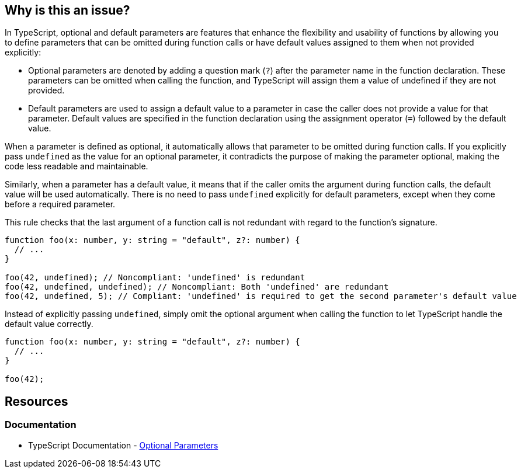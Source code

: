 == Why is this an issue?

In TypeScript, optional and default parameters are features that enhance the flexibility and usability of functions by allowing you to define parameters that can be omitted during function calls or have default values assigned to them when not provided explicitly:

* Optional parameters are denoted by adding a question mark (``++?++``) after the parameter name in the function declaration. These parameters can be omitted when calling the function, and TypeScript will assign them a value of undefined if they are not provided.
* Default parameters are used to assign a default value to a parameter in case the caller does not provide a value for that parameter. Default values are specified in the function declaration using the assignment operator (``++=++``) followed by the default value.

When a parameter is defined as optional, it automatically allows that parameter to be omitted during function calls. If you explicitly pass ``++undefined++`` as the value for an optional parameter, it contradicts the purpose of making the parameter optional, making the code less readable and maintainable.

Similarly, when a parameter has a default value, it means that if the caller omits the argument during function calls, the default value will be used automatically. There is no need to pass ``++undefined++`` explicitly for default parameters, except when they come before a required parameter.

This rule checks that the last argument of a function call is not redundant with regard to the function's signature.

[source,javascript,diff-id=1,diff-type=noncompliant]
----
function foo(x: number, y: string = "default", z?: number) {
  // ...
}

foo(42, undefined); // Noncompliant: 'undefined' is redundant
foo(42, undefined, undefined); // Noncompliant: Both 'undefined' are redundant
foo(42, undefined, 5); // Compliant: 'undefined' is required to get the second parameter's default value
----

Instead of explicitly passing ``++undefined++``, simply omit the optional argument when calling the function to let TypeScript handle the default value correctly.

[source,javascript,diff-id=1,diff-type=compliant]
----
function foo(x: number, y: string = "default", z?: number) {
  // ...
}

foo(42);
----

== Resources
=== Documentation

* TypeScript Documentation - https://www.typescriptlang.org/docs/handbook/2/functions.html#optional-parameters[Optional Parameters]

ifdef::env-github,rspecator-view[]

'''
== Implementation Specification
(visible only on this page)

=== Message

Remove this redundant "undefined".


=== Highlighting

"undefined"


endif::env-github,rspecator-view[]
